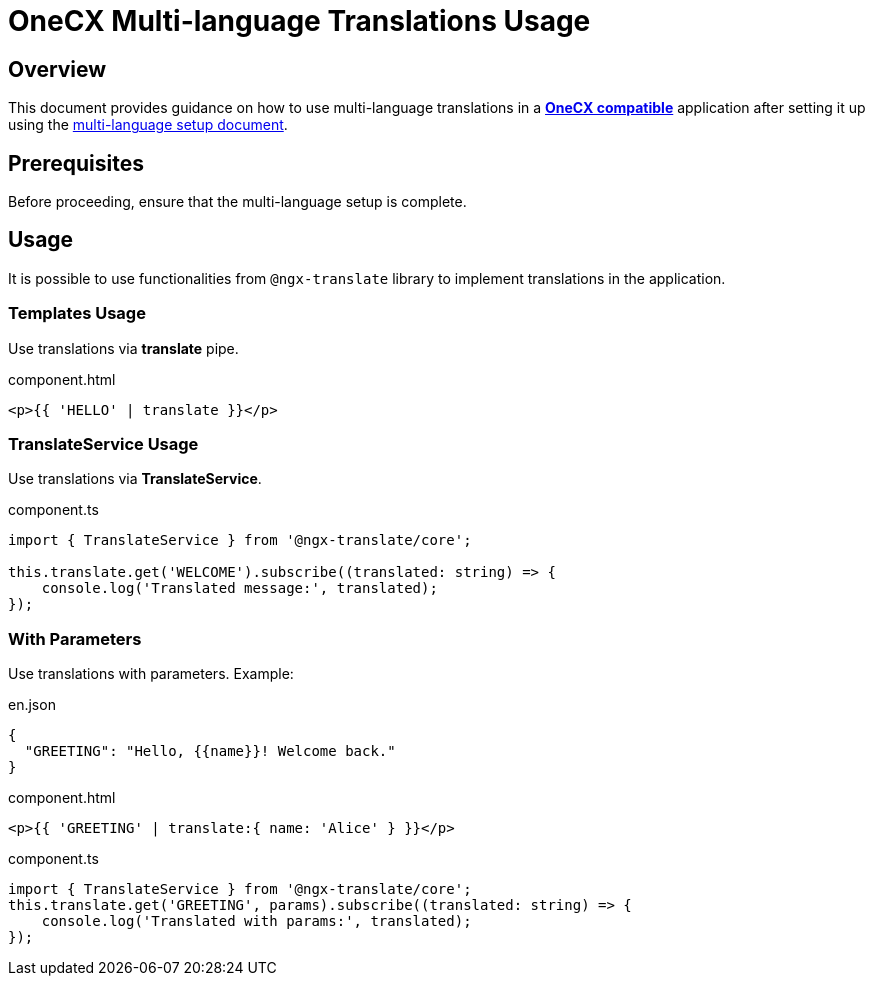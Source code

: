 = OneCX Multi-language Translations Usage

:idprefix:
:idseparator: -
:user_service: xref:libraries/angular-integration-interface.adoc#user-service
:onecx_compatible_application: xref:cookbook/migrations/vanilla-to-onecx/index.adoc
:multi_language_setup: xref:cookbook/multi-language/multi-language-setup.adoc

[#overview]
== Overview

This document provides guidance on how to use multi-language translations in a {onecx_compatible_application}[*OneCX compatible*] application after setting it up using the {multi_language_setup}[multi-language setup document].

[#prerequisites]
== Prerequisites
Before proceeding, ensure that the multi-language setup is complete.

[#usage]
== Usage
It is possible to use functionalities from `@ngx-translate` library to implement translations in the application.

[#templates-usage]
=== Templates Usage
Use translations via *translate* pipe.

.component.html
[source,html]
----
<p>{{ 'HELLO' | translate }}</p>
----

[#translate-service-usage]
=== TranslateService Usage
Use translations via *TranslateService*.

.component.ts
[source,typescript]
----
import { TranslateService } from '@ngx-translate/core';

this.translate.get('WELCOME').subscribe((translated: string) => {
    console.log('Translated message:', translated);
});
----

[#with-parameters]
=== With Parameters
Use translations with parameters. Example:

.en.json
[source,json]
----
{
  "GREETING": "Hello, {{name}}! Welcome back."
}
----

.component.html
[source,html]
----
<p>{{ 'GREETING' | translate:{ name: 'Alice' } }}</p>
----

.component.ts
[source,typescript]
----
import { TranslateService } from '@ngx-translate/core';
this.translate.get('GREETING', params).subscribe((translated: string) => {
    console.log('Translated with params:', translated);
});
----
